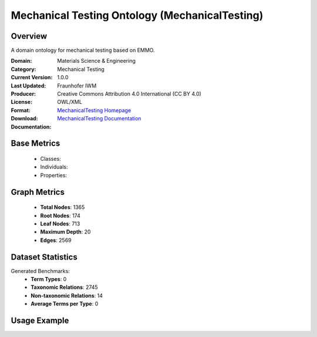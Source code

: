 Mechanical Testing Ontology (MechanicalTesting)
===============================================

Overview
-----------------
A domain ontology for mechanical testing based on EMMO.

:Domain: Materials Science & Engineering
:Category: Mechanical Testing
:Current Version: 1.0.0
:Last Updated:
:Producer: Fraunhofer IWM
:License: Creative Commons Attribution 4.0 International (CC BY 4.0)
:Format: OWL/XML
:Download: `MechanicalTesting Homepage <https://github.com/emmo-repo/domain-mechanical-testing>`_
:Documentation: `MechanicalTesting Documentation <https://github.com/emmo-repo/domain-mechanical-testing>`_

Base Metrics
---------------
    - Classes:
    - Individuals:
    - Properties:

Graph Metrics
------------------
    - **Total Nodes**: 1365
    - **Root Nodes**: 174
    - **Leaf Nodes**: 713
    - **Maximum Depth**: 20
    - **Edges**: 2569

Dataset Statistics
-------------------
Generated Benchmarks:
    - **Term Types**: 0
    - **Taxonomic Relations**: 2745
    - **Non-taxonomic Relations**: 14
    - **Average Terms per Type**: 0

Usage Example
------------------
.. code-block:: python
    from ontolearner.ontology import MechanicalTesting

    # Initialize and load ontology
    ontology = MechanicalTesting()
    ontology.load("path/to/ontology.ttl")

    # Extract datasets
    data = ontology.extract()

    # Access specific relations
    term_types = data.term_typings
    taxonomic_relations = data.type_taxonomies
    non_taxonomic_relations = data.type_non_taxonomic_relations
